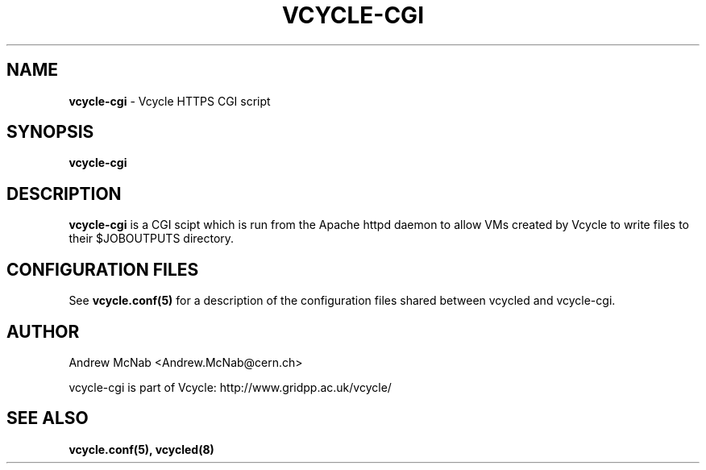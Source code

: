 .TH VCYCLE-CGI 8 "Jan 2015" "vcycle-cgi" "Vcycle Manual"
.SH NAME
.B vcycle-cgi
\- Vcycle HTTPS CGI script
.SH SYNOPSIS
.B vcycle-cgi
.SH DESCRIPTION
.B vcycle-cgi
is a CGI scipt which is run from the Apache httpd daemon to allow VMs created by
Vcycle to write files to their $JOBOUTPUTS directory.

.SH CONFIGURATION FILES

See 
.B
vcycle.conf(5)
for a description of the configuration files shared between vcycled and vcycle-cgi.

.SH AUTHOR
Andrew McNab <Andrew.McNab@cern.ch>

vcycle-cgi is part of Vcycle: http://www.gridpp.ac.uk/vcycle/
.SH "SEE ALSO"
.BR vcycle.conf(5),
.BR vcycled(8)
